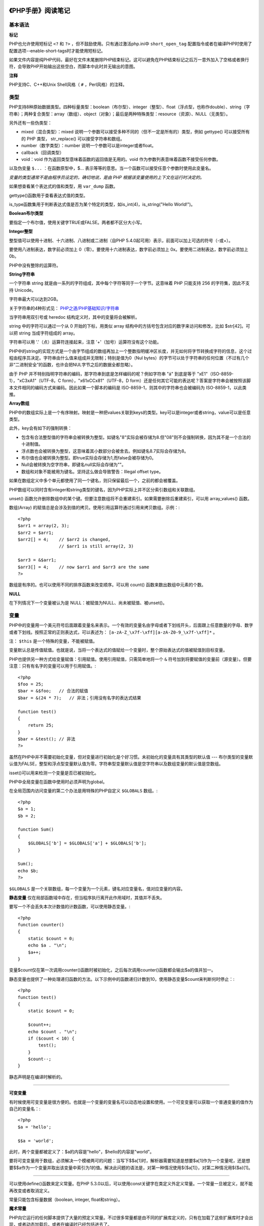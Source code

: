 
《PHP手册》阅读笔记
======================

基本语法
-------------

**标记**

PHP也允许使用短标记 ``<?`` 和 ``?>`` ，但不鼓励使用。只有通过激活php.ini中 ``short_open_tag`` 配置指令或者在编译PHP时使用了配置选项--enable-short-tags时才能使用短标记。

如果文件内容是纯PHP代码，最好在文件末尾删除PHP结束标记。这可以避免在PHP结束标记之后万一意外加入了空格或者换行符，会导致PHP开始输出这些空白，而脚本中此时并无输出的意图。

**注释**

PHP支持C、C++和Unix Shell风格（ ``#`` ，Perl风格）的注释。


类型
----------

PHP支持8种原始数据类型。四种标量类型：boolean（布尔型）、integer（整型）、float（浮点型，也称作double）、string（字符串）；两种复合类型：array（数组）、object（对象）；最后是两种特殊类型：resource（资源）、NULL（无类型）。

另外还有一些伪类型：

- mixed（混合类型）：mixed 说明一个参数可以接受多种不同的（但不一定是所有的）类型，例如 gettype() 可以接受所有的 PHP 类型， str_replace() 可以接受字符串和数组。
- number（数字类型）：number 说明一个参数可以是integer或者float。
- callback（回调类型）
- void：void 作为返回类型意味着函数的返回值是无用的。void 作为参数列表意味着函数不接受任何参数。

以及伪变量 ``$...`` ：在函数原型中，$... 表示等等的意思。当一个函数可以接受任意个参数时使用此变量名。

*变量的类型通常不是由程序员设定的，确切地说，是由 PHP 根据该变量使用的上下文在运行时决定的。*

如果想查看某个表达式的值和类型，用 ``var_dump`` 函数。

gettype()函数用于查看表达式值的类型。

is_type函数集用于判断表达式值是否为某个特定的类型，如is_int(4)，is_string("Hello World!")。

**Boolean布尔类型**

要指定一个布尔值，使用关键字TRUE或FALSE。两者都不区分大小写。

**Integer整型**

整型值可以使用十进制、十六进制、八进制或二进制（自PHP 5.4.0起可用）表示，前面可以加上可选的符号（-或+）。

要使用八进制表达，数字前必须加上 0（零）。要使用十六进制表达，数字前必须加上 0x。要使用二进制表达，数字前必须加上 0b。

PHP中没有整除的运算符。

**String字符串**

一个字符串 string 就是由一系列的字符组成，其中每个字符等同于一个字节。这意味着 PHP 只能支持 256 的字符集，因此不支持 Unicode。

字符串最大可以达到2GB。

关于字符串的4种形式见： `PHP之道/PHP基础知识/字符串 <http://youngsterxyf.github.io/2013/03/08/php-basics/#id112>`_

当字符串用双引号或 heredoc 结构定义时，其中的变量将会被解析。

string 中的字符可以通过一个从 0 开始的下标，用类似 array 结构中的方括号包含对应的数字来访问和修改，比如 $str[42]。可以把 string 当成字符组成的 array。

字符串可以用 '.'（点）运算符连接起来，注意 '+'（加号）运算符没有这个功能。

PHP中的string的实现方式是一个由字节组成的数组再加上一个整数指明缓冲区长度，并无如何将字节转换成字符的信息，这个过程由程序员决定。字符串由什么值来组成并无限制；特别是值为0（Nul bytes）的字节可以处于字符串的任何位置（不过有几个非“二进制安全”的函数，也许会把NUL字节之后的数据全都忽略）。

由于 PHP 并不特别指明字符串的编码，那字符串到底是怎样编码的呢？例如字符串 "á" 到底是等于 "\xE1"（ISO-8859-1），"\xC3\xA1"（UTF-8，C form），"\x61\xCC\x81"（UTF-8，D form）还是任何其它可能的表达呢？答案是字符串会被按照该脚本文件相同的编码方式来编码。因此如果一个脚本的编码是 ISO-8859-1，则其中的字符串也会被编码为 ISO-8859-1，以此类推。

**Array数组**

PHP中的数组实际上是一个有序映射。映射是一种把values关联到keys的类型。key可以是integer或者string，value可以是任意类型。

此外，key会有如下的强制转换：

- 包含有合法整型值的字符串会被转换为整型。如键名"8"实际会被存储为8.但"08"则不会强制转换，因为其不是一个合法的十进制值。
- 浮点数也会被转换为整型，这意味着其小数部分会被舍去。例如键名8.7实际会存储为8。
- 布尔值也会被转换为整型。即true实际会存储为1,而false会被存储为0。
- Null会被转换为空字符串，即键名null实际会存储为""。
- 数组和对象不能被用为键名。坚持这么做会导致警告：Illegal offset type。

如果在数组定义中多个单元都使用了同一个键名，则只保留最后一个，之前的都会被覆盖。

PHP数组可以同时含有integer和string类型的键名，因为PHP实际上并不区分索引数组和关联数组。

unset() 函数允许删除数组中的某个键。但要注意数组将不会重建索引。如果需要删除后重建索引，可以用 array_values() 函数。

数组(Array) 的赋值总是会涉及到值的拷贝。使用引用运算符通过引用来拷贝数组。示例：::

    <?php
    $arr1 = array(2, 3);
    $arr2 = $arr1;
    $arr2[] = 4;    // $arr2 is changed,
                    // $arr1 is still array(2, 3)

    $arr3 = &$arr1;
    $arr3[] = 4;    // now $arr1 and $arr3 are the same
    ?>

数组是有序的。也可以使用不同的排序函数来改变顺序。可以用 count() 函数来数出数组中元素的个数。

**NULL**

在下列情况下一个变量被认为是 NULL：被赋值为NULL、尚未被赋值、被unset()。


变量
---------

PHP中的变量用一个美元符号后面跟着变量名来表示。一个有效的变量名由字母或者下划线开头，后面跟上任意数量的字母、数字或者下划线。按照正常的正则表达式，可以表述为： ``[a-zA-Z_\x7f-\xff][a-zA-Z0-9_\x7f-\xff]*`` 。

注： ``$this`` 是一个特殊的变量，不能被赋值。

变量默认总是传值赋值。也就是说，当将一个表达式的值赋给一个变量时，整个原始表达式的值被赋值到目标变量。

PHP也提供另一种方式给变量赋值：引用赋值。使用引用赋值，只需简单地将一个 ``&`` 符号加到将要赋值的变量前（源变量）。但要注意：只有有名字的变量可以用于引用赋值。::

    <?php
    $foo = 25;
    $bar = &$foo;   // 合法的赋值
    $bar = &(24 * 7);   // 非法；引用没有名字的表达式结果

    function test()
    {
        return 25;
    }
    $bar = &test(); // 非法
    ?>

虽然在PHP中并不需要初始化变量，但对变量进行初始化是个好习惯。未初始化的变量具有其类型的默认值 --- 布尔类型的变量默认值为FALSE，整型和浮点型变量默认值为零。字符串型变量默认值是空字符串以及数组变量的默认值是空数组。

isset()可以用来检测一个变量是否已被初始化。

PHP中全局变量在函数中使用时必须声明为global。

在全局范围内访问变量的第二个办法是用特殊的PHP自定义 ``$GLOBALS`` 数组。::

    <?php
    $a = 1;
    $b = 2;

    function Sum()
    {
        $GLOBALS['b'] = $GLOBALS['a'] + $GLOBALS['b'];
    }

    Sum();
    echo $b;
    ?>

``$GLOBALS`` 是一个关联数组，每一个变量为一个元素，键名对应变量名，值对应变量的内容。

**静态变量** 仅在局部函数域中存在，但当程序执行离开此作用域时，其值并不丢失。

要写一个不会丢失本次计数值的计数函数，可以使用静态变量。::

    <?php
    function counter()
    {
        static $count = 0;
        echo $a . "\n";
        $a++;
    }

变量$count仅在第一次调用counter()函数时被初始化，之后每次调用counter()函数都会输出$a的值并加一。

静态变量也提供了一种处理递归函数的方法。以下示例中的函数递归计数到10，使用静态变量$count来判断何时停止：::

    <?php
    function test()
    {
        static $count = 0;

        $count++;
        echo $count . "\n";
        if ($count < 10) {
            test();
        }
        $count--;
    }

静态声明是在编译时解析的。

~~~~~~

**可变变量**

有时候使用可变变量是很方便的。也就是一个变量的变量名可以动态地设置和使用。一个可变变量可以获取一个普通变量的值作为自己的变量名：::

    <?php
    $a = 'hello';

    $$a = 'world';

此时，两个变量都被定义了：$a的内容是"hello"，$hello的内容是"world"。

要将可变变量用于数组，必须解决一个模棱两可的问题：当写下$$a[1]时，解析器需要知道是想要$a[1]作为一个变量呢，还是想要$$a作为一个变量并取出该变量中索引为1的值。解决此问题的语法是，对第一种情况使用${$a[1]}，对第二种情况用${$a}[1]。

~~~~~~

可以使用define()函数来定义常量。在PHP 5.3.0以后，可以使用const关键字在类定义外定义常量。一个常量一旦被定义，就不能再改变或者取消定义。

常量只能包含标量数据（boolean, integer, float和string）。

**魔术常量**

PHP向它运行的任何脚本提供了大量的预定义常量。不过很多常量都是由不同的扩展库定义的，只有在加载了这些扩展库时才会出现，或者动态加载后，或者在编译时已经包括进去了。

有八个魔术常量它们的值随着它们在代码中的位置改变而改变。

- __LINE__
- __FILE__
- __DIR__
- __FUNCTION__
- __CLASS__
- __TRAIT__
- __METHOD__
- __NAMESPACE__

运算符
-----------

PHP支持一个错误控制运算符：@。当将其放置在一个PHP表达式之前，该表达式可能产生的任何错误信息都被忽略掉。

如果激活了track_errors特性，表达式产生的任何错误信息都被存放在变量$php_errormsg中。此变量在每次出错时都会被覆盖，所以如果想用它的话就要尽早检查。

~~~~~~

PHP支持一个执行运算符：反引号（``）。PHP将尝试把反引号中的内容作为外壳命令来执行，并将其输出信息返回（可以赋给一个变量而不是简单地丢弃到标准输出）。使用反引号运算符的效果与函数shell_exec()相同。

~~~~~~

有两个字符串运算符：第一个是连接运算符（“.”），它返回其左右参数连接后的字符串；第二个是连接赋值运算符（“.=”）,它将右边参数的值附加到左边的参数值之后。

~~~~~~

**instanceof** 用于确定一个PHP变量是否属于某一类class的实例。

~~~~~~

require和include几乎完全一样，除了处理失败的方式不同之外。require在出错时产生E_COMPILE_ERROR级别的错误。换句话说将导致脚本中止而include只产生警告（E_WARNING），脚本会继续运行。

对于require和include，被包含文件先按参数给出的路径寻找，如果没有给出目录（只有文件名）时则按照include_path指定的目录寻找。如果在include_path下没找到该文件则include最后才在调用该脚本文件所在的目录和当前工作目录下寻找。如果仍未找到文件则include会发出一条警告，而require则发出一个致命错误。

如果定义了路径---不管是绝对路径还是当前目录的相对路径---include_path都会被完全忽略。

当一个文件被包含时，其中所包含的代码继承了include所在行的变量范围。从该处开始，调用文件在该行处可用的任何变量在被调用的文件也都可用。不过所有在包含文件中定义的函数和类都具有全局作用域。

require_once/include_once语句和require/include语句完全相同，唯一的区别是PHP会检查该文件是否已经被包含过，如果是则不会再次包含。


函数
---------

PHP中的所有函数和类都具有全局作用域，可以定义在一个函数之内而在之外调用，繁殖亦然。

PHP不支持函数重载，也不可能取消定义或者重定义已声明的函数。

PHP支持按值传递参数（默认），通过引用传递参数以及默认参数。也支持可变长度参数列表。

注意当使用默认参数时，任何默认参数必须放在任何非默认参数的右侧；否则，函数将不会按照预期的情况工作。

PHP支持可变函数的概念。这意味着如果一个变量名后有圆括号，PHP将寻找与变量的值同名的函数，并且尝试执行它。可变函数可以用来实现包括回调函数、函数表在内的一些用途。

匿名函数，也叫闭包函数，允许临时创建一个没有指定名称的函数。最常用作回调函数参数的值。


类与对象
-------------

在类的成员方法里，可以通过$this->property（property是属性名字）这种方式来访问类的属性、方法，但是要访问类的静态属性或者在静态方法里面去不能使用，而是使用self::$property。

如果子类中定义了构造函数则不会隐式调用其父类的构造函数。要执行父类的构造函数，需要在子类的构造函数中调用 **parent::__construct()** 。

范围解析操作符（::）可以用于访问静态成员、方法和常量。

声明类成员或方法为static，就可以不实例类而直接访问。不能通过一个对象来访问其中的静态成员（静态访问除外）。

PHP5支持抽象类和抽象方法。定义为抽象的类可能无法直接被实例化，任何一个类，如果它里面至少有一个方法是被声明为抽象的，那么这个类就必须被声明为抽象的。如果类方法被声明为抽象的，那么其中就不能包括具体的功能实现。

~~~~~~

PHP所提供的“重载”（overloading）是指动态地“创建”类属性和方法，通过魔术方法来实现。

*属性重载*

在给未定义的成员变量赋值时，__set()会被调用。

读取未定义的变量的值时，__get()会被调用。

当对未定义的变量调用isset()或empty()时，isset()会被调用。

当对未定义的变量调用unset()时，__unset()会被调用。

*方法重载*

当调用一个不可访问方法（如未定义，或者不可见）时，__call()会被调用。

当在静态方法中调用一个不可访问方法（如未定义、或者不可见）时，__callStatic()会被调用。::

    <?php
    class MethodTest
    {
        public function __call($name, $arguments)
        {
            echo "Calling object method '$name'"
                .implode(',', $arguments)."\n";
        }

        public static function __callStatic($name, $arguments)
        {
            echo "Calling static method '$name'"
                .implode(',', $arguments)."\n";
        }
    }

    $obj = new MethodTest;
    $obj->runTest('in object context');

    MethodTest::runTest('in static context');

以上程序会输出：::

    Calling object method 'runTest' in object context
    Calling static method 'runTest' in static context

~~~~~~

PHP 5新增了一个final关键字。如果父类中的方法被声明为final，则子类无法覆盖该方法；如果一个类被声明为final，则不能被继承。

~~~~~~

当使用对比操作符（==）比较两个对象变量时，比较的原则是：如果两个对象的属性和属性值都相等，而且两个对象是同一个类的实例，那么这两个对象变量相等。

而如果使用全等操作符（===），这两个对象变量一定要指向某个类的同一个实例（即同一个对象）。

~~~~~~

在php5的面向对象编程中，经常提到一个关键点是“默认情况下对象是通过引用传递的”。但其实这不是完全正确的。

PHP中的引用是别名，即两个不同的变量名字指向相同的内容。在PHP 5中，一个对象变量已经不再保存整个对象的值。只是保存一个标识符来访问真正的对象内容。当对象作为参数传递，作为结果返回，或者赋值给另外一个变量，另外一个变量跟原来的那个不是引用的关系，只是它们都保存着同一个标识符的拷贝，这个标识符指向同一个对象的真正内容。::

    <?php
    class A {
        public $foo = 1;
    }  

    $a = new A;
    $b = $a;     // $a ,$b都是同一个标识符的拷贝
                // ($a) = ($b) = <id>
    $b->foo = 2;
    echo $a->foo."\n";

    $c = new A;
    $d = &$c;    // $c ,$d是引用
                // ($c,$d) = <id>

    $d->foo = 2;
    echo $c->foo."\n";

    $e = new A;
    
    function foo($obj) {
        // ($obj) = ($e) = <id>
        $obj->foo = 2;
    }

    foo($e);
    echo $e->foo."\n";
    ?>

以上程序会输出：::

    2
    2
    2

~~~~~~

所有php里面的值都可以使用函数serialize()来返回一个包含字节流的字符串来表示。unserialize()函数能够重新把字符串变回php原来的值。序列化一个对象将会保存对象的所有变量，但不会保存对象的方法，只会保存类的名字。


命名空间
=============

在PHP中，命名空间用来解决在编写类库或应用程序时创建可重用的代码如类或函数时碰到的两类问题：

1. 用户编写的代码与PHP内部的类/函数/常量或第三方类/函数/常量之间的名字冲突。
2. 为很长的标识符名称（通常是为了缓解第一类问题而定义的）创建一个别名（或简短的名称），提高代码的可读性。

虽然任意合法的PHP代码都可以包含在命名空间中，但只有三种类型的代码受命名空间的影响，它们是：类，函数和常量。

命名空间通过关键字namespace来声明。如果一个文件中包含命名空间，它必须在其他所有代码之前声明命名空间。

在声明命名空间之前唯一合法的代码是用于定义源文件编码方式的declare语句。另外，所有非PHP代码包括空白符都不能出现在命名空间的声明之前。

另外，与PHP其它的语言特征不同，同一个命名空间可以定义在多个文件中，即允许将同一个命名空间的内容分割存放在不同的文件中。

*定义子命名空间*

与目录和文件的关系很像，PHP命名空间也允许指定层次化的命名空间的名称。因此，命名空间的名字可以使用分层次的方式定义：::

    <?php
    namespace MyProject\Sub\Level;

    const CONNECT_OK = 1;
    class Connection {/*...*/}
    function connect() {/*...*/}
    ?>

上述示例创建了常量MyProject\Sub\Level\CONNECT_OK，类MyProject\Sub\Level\Connection和函数MyProject\Sub\Level\Connection。

常量 ``__NAMESPACE__`` 的值是包含当前命名空间名称的字符串。在全局的，不包括在任何命名空间中的代码，它包含一个空的字符串。

*别名/导入*

PHP命名空间支持有两种使用别名或导入方式：为类名称使用别名，或为命名空间名称使用别名。注意PHP不支持导入函数或常量。::

    <?php
    namespace foo;
    use My\Full\Classname as Another;

    // 与use My\Full\NSname as NSname相同
    use My\Full\NSname;

    // 导入一个全局类
    use \ArrayObject;

    $obj = new namespace\Another;   // 实例化foo\Another对象
    $obj = new Another; // 实例化My\Full\Classname对象
    NSname\subns\func();    // 实例化My\Full\NSname\subns\func
    $a = new ArrayObject(array(1)); // 实例化ArrayObject对象
                                    // 如果不使用"use \ArrayObject"，则实例化一个foo\ArrayObject对象
    ?>

为了简化操作，PHP还支持在一行中导入多个别名。

如果文件中没有定义任何命名空间，所有的类与函数的定义都是在全局空间。在定义了命名空间的文件中，要使用全局空间的类或函数，可以使用命名空间别名导入（个人觉得不推荐这么做），或在调用的类或函数之前加 ``\`` 。::

    <?php
    namespace A\B\C;

    /* 这个函数是A\B\C\fopen */
    function fopen() {
        /*...*/
        $f = \fopen(...);   // 调用全局的fopen函数
        return $f;
    }
    ?>


引用的解释
----------------

在PHP中引用意味着用不同的名字访问同一个变量的内容。这并不像C的指针，替代的是，引用是符号表别名。注意在PHP中，变量名和变量内容是不一样的，因此同样的内容可以有不同的名字。最接近的比喻是Unix的文件名和文件本身---变量名是目录条目，而变量内容则是文件本身。引用可以被看作是Unix文件系统中的hardlink。

当unset一个引用，只是断开了变量名和变量内容之间的绑定，这并不意味着变量内容被销毁了。
